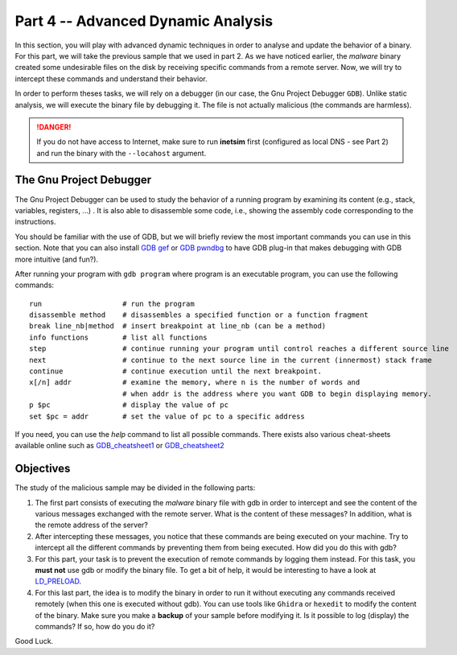 .. CyberwalinGalaxia documentation master file, created by
   sphinx-quickstart on Fri Jun 10 23:25:15 2016.
   You can adapt this file completely to your liking, but it should at least
   contain the root `toctree` directive.

###################################
Part 4 -- Advanced Dynamic Analysis
###################################

In this section, you will play with advanced dynamic techniques in order to analyse and update the behavior of a binary. For this part, we will take the previous sample that we used in part 2. As we have noticed earlier, the *malware* binary created some undesirable files on the disk by receiving specific commands from a remote server. Now, we will try to intercept these commands and understand their behavior.

In order to perform theses tasks, we will rely on a debugger (in our case, the Gnu Project Debugger ``GDB``). Unlike static analysis, we will execute the binary file by debugging it. The file is not actually malicious (the commands are harmless).

.. danger:: If you do not have access to Internet, make sure to run **inetsim** first (configured as local DNS - see Part 2) and run the binary with the ``--locahost`` argument.

------------------------
The Gnu Project Debugger
------------------------

The Gnu Project Debugger can be used to study the behavior of a running program by examining its content (e.g., stack, variables, registers, ...) . It is also able to disassemble some code, i.e., showing the assembly code corresponding to the instructions.

You should be familiar with the use of GDB, but we will briefly review the most important commands you can use in this section. Note that you can also install `GDB gef <https://hugsy.github.io/gef/>`_ or `GDB pwndbg <hhttps://github.com/pwndbg/pwndbg>`_ to have GDB plug-in that makes debugging with GDB more intuitive (and fun?).

After running your program with ``gdb program`` where program is an executable program, you can use the following commands::

   run                   # run the program
   disassemble method    # disassembles a specified function or a function fragment
   break line_nb|method  # insert breakpoint at line_nb (can be a method)
   info functions        # list all functions
   step                  # continue running your program until control reaches a different source line
   next                  # continue to the next source line in the current (innermost) stack frame
   continue              # continue execution until the next breakpoint.
   x[/n] addr            # examine the memory, where n is the number of words and
                         # when addr is the address where you want GDB to begin displaying memory.
   p $pc                 # display the value of pc
   set $pc = addr        # set the value of pc to a specific address

If you need, you can use the `help` command to list all possible commands. There exists also various cheat-sheets available online such as `GDB_cheatsheet1 <https://gist.github.com/rkubik/b96c23bd8ed58333de37f2b8cd052c30>`_ or `GDB_cheatsheet2 <https://darkdust.net/files/GDB%20Cheat%20Sheet.pdf>`_  

----------
Objectives
----------

The study of the malicious sample may be divided in the following parts:

1. The first part consists of executing the *malware* binary file with gdb in order to intercept and see the content of the various messages exchanged with the remote server. What is the content of these messages? In addition, what is the remote address of the server?

2. After intercepting these messages, you notice that these commands are being executed on your machine. Try to intercept all the different commands by preventing  them from being executed. How did you do this with gdb?

3. For this part, your task is to prevent the execution of remote commands by logging them instead. For this task, you **must not** use gdb or modify the binary file. To get a bit of help, it would be interesting to have a look at `LD_PRELOAD <https://man7.org/linux/man-pages/man8/ld.so.8.html>`_.

4. For this last part, the idea is to modify the binary in order to run it without executing any commands received remotely (when this one is executed without gdb). You can use tools like ``Ghidra`` or ``hexedit`` to modify the content of the binary. Make sure you make a **backup** of your sample before modifying it. Is it possible to log (display) the commands? If so, how do you do it?

Good Luck.